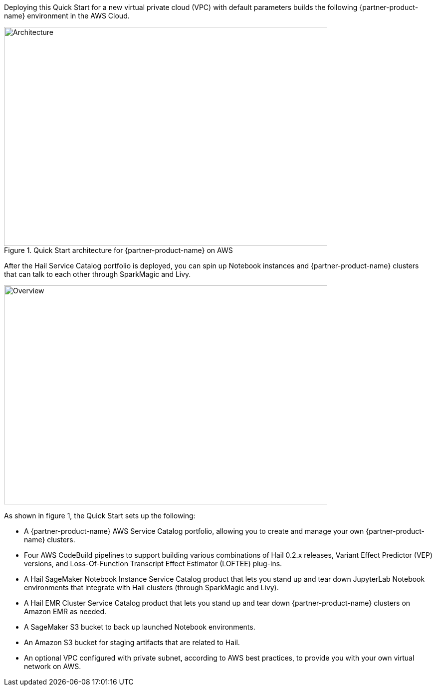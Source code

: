 Deploying this Quick Start for a new virtual private cloud (VPC) with
default parameters builds the following {partner-product-name} environment in the
AWS Cloud.

[#architecture1]
.Quick Start architecture for {partner-product-name} on AWS
image::../images/hail-architecture-diagram.png[Architecture,width=648,height=439]

After the Hail Service Catalog portfolio is deployed, you can spin up Notebook instances and {partner-product-name} clusters that can talk to each other through SparkMagic and Livy.

image::../images/overview.png[Overview,width=648,height=439]

As shown in figure 1, the Quick Start sets up the following:

* A {partner-product-name} AWS Service Catalog portfolio, allowing you to create and manage your own {partner-product-name} clusters.
* Four AWS CodeBuild pipelines to support building various combinations of Hail 0.2.x releases, Variant Effect Predictor (VEP) versions, and Loss-Of-Function Transcript Effect Estimator (LOFTEE) plug-ins.
* A Hail SageMaker Notebook Instance Service Catalog product that lets you stand up and tear down JupyterLab Notebook environments that integrate with Hail clusters (through SparkMagic and Livy).
* A Hail EMR Cluster Service Catalog product that lets you stand up and tear down {partner-product-name} clusters on Amazon EMR as needed.
* A SageMaker S3 bucket to back up launched Notebook environments. 
* An Amazon S3 bucket for staging artifacts that are related to Hail.
* An optional VPC configured with private subnet, according to AWS best practices, to provide you with your own virtual network on AWS.